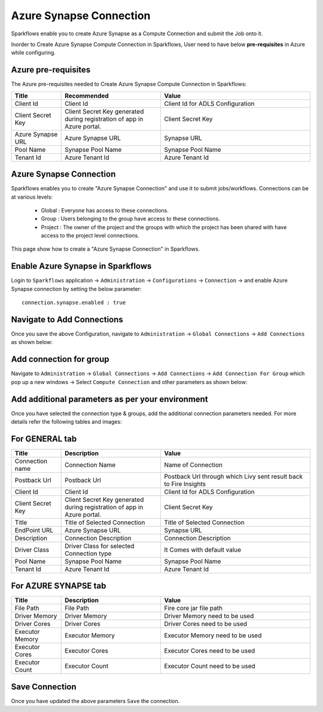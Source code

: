Azure Synapse Connection
=======

Sparkflows enable you to create Azure Synapse as a Compute Connection and submit the Job onto it.

Inorder to Create Azure Synapse Compute Connection in Sparkflows, User need to have below **pre-requisites** in Azure while configuring.

Azure pre-requisites
++++

The Azure pre-requisites needed to Create Azure Synapse Compute Connection in Sparkflows:

.. list-table:: 
   :widths: 10 20 30
   :header-rows: 1

   * - Title
     - Recommended
     - Value
   * - Client Id	
     - Client Id
     - Client Id for ADLS Configuration
   * - Client Secret Key
     - Client Secret Key generated during registration of app in Azure portal.
     - Client Secret Key
   * - Azure Synapse URL	
     - Azure Synapse URL	
     - Synapse URL
   * - Pool Name	
     - Synapse Pool Name	
     - Synapse Pool Name
   * - Tenant Id	
     - Azure Tenant Id	
     - Azure Tenant Id

Azure Synapse Connection
++++++++++++++

Sparkflows enables you to create "Azure Synapse Connection" and use it to submit jobs/workflows. Connections can be at various levels:

  * Global  : Everyone has access to these connections.
  * Group   : Users belonging to the group have access to these connections.
  * Project : The owner of the project and the groups with which the project has been shared with have access to the project level connections.

This page show how to create a "Azure Synapse Connection" in Sparkflows.

Enable Azure Synapse in Sparkflows
+++++++++++++++++

Login to ``Sparkflows`` application -> ``Administration`` -> ``Configurations`` -> ``Connection`` -> and enable Azure Synapse connection by setting the below parameter:

::

    connection.synapse.enabled : true

.. figure:: ../../../_assets/azure/synapse_configuration.png
   :alt: synapse
   :width: 60%

Navigate to Add Connections
++++++++++++++

Once you save the above Configuration, navigate to ``Administration`` -> ``Global Connections`` -> ``Add Connections`` as shown below:

.. figure:: ../../../_assets/aws/livy/administration.png
   :alt: livy
   :width: 60%

Add connection for group
+++++++

Navigate to ``Administration`` -> ``Global Connections`` -> ``Add Connections`` -> ``Add Connection For Group`` which pop up a new windows -> Select ``Compute Connection`` and other parameters as shown below:

.. figure:: ../../../_assets/azure/synapse_addconnection.png
   :alt: synapse
   :width: 60%

.. figure:: ../../../_assets/azure/synapse_connection.png
   :alt: synapse
   :width: 60%

Add additional parameters as per your environment
+++++

Once you have selected  the connection type & groups, add the additional connection parameters needed. For more details refer the following tables and images:

For GENERAL tab
++++

.. list-table:: 
   :widths: 10 20 30
   :header-rows: 1

   * - Title
     - Description
     - Value
   * - Connection name
     - Connection Name
     - Name of Connection
   * - Postback Url
     - Postback Url
     - Postback Url through which Livy sent result back to Fire Insights
   * - Client Id	
     - Client Id
     - Client Id for ADLS Configuration
   * - Client Secret Key
     - Client Secret Key generated during registration of app in Azure portal.
     - Client Secret Key
   * - Title 
     - Title of Selected Connection
     - Title of Selected Connection  
   * - EndPoint URL	
     - Azure Synapse URL	
     - Synapse URL
   * - Description 
     - Connection Description 
     - Connection Description
   * - Driver Class
     - Driver Class for selected Connection type 
     - It Comes with default value  
   * - Pool Name	
     - Synapse Pool Name	
     - Synapse Pool Name
   * - Tenant Id	
     - Azure Tenant Id	
     - Azure Tenant Id

.. figure:: ../../../_assets/azure/synapse-general.png
   :alt: synapse
   :width: 60%
   
For AZURE SYNAPSE tab
++++

.. list-table:: 
   :widths: 10 20 30
   :header-rows: 1

   * - Title
     - Description
     - Value
   * - File Path 
     - File Path 
     - Fire core jar file path
   * - Driver Memory 
     - Driver Memory 
     - Driver Memory need to be used
   * - Driver Cores  
     - Driver Cores  
     - Driver Cores need to be used 
   * - Executor Memory  
     - Executor Memory  
     - Executor Memory need to be used
   * - Executor Cores  
     - Executor Cores  
     - Executor Cores need to be used
   * - Executor Count  
     - Executor Count  
     - Executor Count need to be used
 
.. figure:: ../../../_assets/azure/synapse_azuretab.png
   :alt: synapse
   :width: 60%

Save Connection
++++++++++++++

Once you have updated the above parameters ``Save`` the connection.

